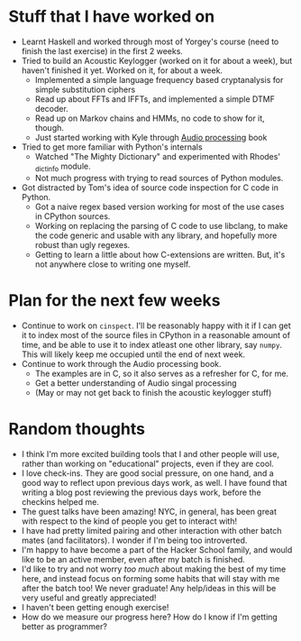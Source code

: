 #+BEGIN_COMMENT
.. title: Notes on progress at Hacker School in 4 weeks
.. slug: notes-on-progress-at-hacker-school-in-4-weeks
.. date: 2014-07-09 02:04:21 UTC-04:00
.. tags: hackerschool, private, code, work, me, python, audio
.. link:
.. description:
.. type: text
#+END_COMMENT

* Stuff that I have worked on
  - Learnt Haskell and worked through most of Yorgey's course (need to finish
    the last exercise) in the first 2 weeks.
  - Tried to build an Acoustic Keylogger (worked on it for about a week), but
    haven't finished it yet. Worked on it, for about a week.
    * Implemented a simple language frequency based cryptanalysis for simple
      substitution ciphers
    * Read up about FFTs and IFFTs, and implemented a simple DTMF decoder.
    * Read up on Markov chains and HMMs, no code to show for it, though.
    * Just started working with Kyle through [[http://mitpress.mit.edu/books/audio-programming-book][Audio processing]] book
  - Tried to get more familiar with Python's internals
    * Watched "The Mighty Dictionary" and experimented with Rhodes' _dictinfo
      module.
    * Not much progress with trying to read sources of Python modules.
  - Got distracted by Tom's idea of source code inspection for C code in Python.
    * Got a naive regex based version working for most of the use cases in
      CPython sources.
    * Working on replacing the parsing of C code to use libclang, to make the
      code generic and usable with any library, and hopefully more robust than
      ugly regexes.
    * Getting to learn a little about how C-extensions are written.  But, it's
      not anywhere close to writing one myself.

* Plan for the next few weeks
  - Continue to work on ~cinspect~. I'll be reasonably happy with it if I can
    get it to index most of the source files in CPython in a reasonable amount
    of time, and be able to use it to index atleast one other library, say
    ~numpy~.  This will likely keep me occupied until the end of next week.
  - Continue to work through the Audio processing book.
    * The examples are in C, so it also serves as a refresher for C, for me.
    * Get a better understanding of Audio singal processing
    * (May or may not get back to finish the acoustic keylogger stuff)

* Random thoughts
  - I think I'm more excited building tools that I and other people will use,
    rather than working on "educational" projects, even if they are cool.
  - I love check-ins. They are good social pressure, on one hand, and a good
    way to reflect upon previous days work, as well.  I have found that writing
    a blog post reviewing the previous days work, before the checkins helped me.
  - The guest talks have been amazing!  NYC, in general, has been great with
    respect to the kind of people you get to interact with!
  - I have had pretty limited pairing and other interaction with other batch
    mates (and facilitators). I wonder if I'm being too introverted.
  - I'm happy to have become a part of the Hacker School family, and would like
    to be an active member, even after my batch is finished.
  - I'd like to try and not worry /too much/ about making the best of my time
    here, and instead focus on forming some habits that will stay with me after
    the batch too! We never graduate! Any help/ideas in this will be very
    useful and greatly appreciated!
  - I haven't been getting enough exercise!
  - How do we measure our progress here? How do I know if I'm getting better as
    programmer?
